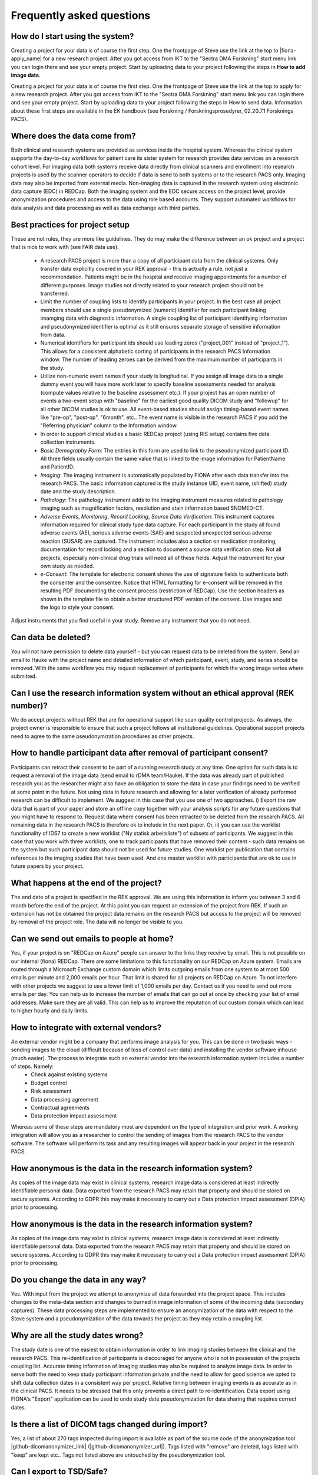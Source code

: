 Frequently asked questions
--------------------------


How do I start using the system?
^^^^^^^^^^^^^^^^^^^^^^^^^^^^^^^^

Creating a project for your data is of course the first step. One the frontpage of Steve use the link at the top to |fiona-apply_name| for a new research project. After you got access from IKT to the "Sectra DMA Forskning" start menu link you can login there and see your empty project. Start by uploading data to your project following the steps in **How to add image data**.

Creating a project for your data is of course the first step. One the frontpage of Steve use the link at the top to apply for a new research project. After you got access from IKT to the "Sectra DMA Forskning" start menu link you can login there and see your empty project. Start by uploading data to your project following the steps in How to send data. Information about these first steps are available in the EK handbook (see Forskning / Forskningsprosedyrer, 02.20.7.1 Forsknings PACS).


Where does the data come from?
^^^^^^^^^^^^^^^^^^^^^^^^^^^^^^

Both clinical and research systems are provided as services inside the hospital system. Whereas the clinical system supports the day-to-day workflows for patient care its sister system for research provides data services on a research cohort level. For imaging data both systems receive data directly from clinical scanners and enrollment into research projects is used by the scanner operators to decide if data is send to both systems or to the research PACS only. Imaging data may also be imported from external media. Non-imaging data is captured in the research system using electronic data capture (EDC) in REDCap. Both the imaging system and the EDC secure access on the project level, provide anonymization procedures and access to the data using role based accounts. They support automated workflows for data analysis and data processing as well as data exchange with third parties.

Best practices for project setup
^^^^^^^^^^^^^^^^^^^^^^^^^^^^^^^^

These are not rules, they are more like guidelines. They do may make the difference between an ok project and a project that is nice to work with (see FAIR data use).

 - A research PACS project is more than a copy of all participant data from the clinical systems. Only transfer data explicitly covered in your REK approval - this is actually a rule, not just a recommendation. Patients might be in the hospital and receive imaging appointments for a number of different purposes. Image studies not directly related to your research project should not be transferred. 
 - Limit the number of coupling lists to identify participants in your project. In the best case all project members should use a single pseudonymized (numeric) identifier for each participant linking imamging data with diagnostic information. A single coupling list of participant identifying information and pseudonymized identifier is optimal as it still ensures separate storage of sensitive information from data. 
 - Numerical identifiers for participant ids should use leading zeros ("project_001" instead of "project_1"). This allows for a consistent alphabetic sorting of participants in the research PACS Information window. The number of leading zeroes can be derived from the maximum number of participants in the study. 
 - Utilize non-numeric event names if your study is longitudinal. If you assign all image data to a single dummy event you will have more work later to specify baseline assessments needed for analysis (compute values relative to the baseline assessment etc.). If your project has an open number of events a two-event setup with "baseline" for the earliest good quality DICOM study and "followup" for all other DICOM studies is ok to use. All event-based studies should assign timing-based event names like "pre-op", "post-op", "6month", etc.. The event name is visible in the research PACS if you add the "Referring physician" column to the Information window. 
 - In order to support clinical studies a basic REDCap project (using RIS setup) contains five data collection instruments. 
 - *Basic Demography Form*: The entries in this form are used to link to the pseudonymized participant ID. All three fields usually contain the same value that is linked to the image information for PatientName and PatientID. 
 - *Imaging*: The imaging instrument is automatically populated by FIONA after each data transfer into the research PACS. The basic information captured is the study instance UID, event name, (shifted) study date and the study description. 
 - *Pathology*: The pathology instrument adds to the imaging instrument measures related to pathology imaging such as magnification factors, resolution and stain information based SNOMED-CT. 
 - *Adverse Events*, *Monitoring*, *Record Locking*, *Source Data Verification*: This instrument captures information required for clinical study type data capture. For each participant in the study all found adverse events (AE), serious adverse events (SAE) and suspected unexpected serious adverse reaction (SUSAR) are captured. The instrument includes also a section on medication monitoring, documentation for record locking and a section to document a source data verification step. Not all projects, especially non-clinical drug trials will need all of these fields. Adjust the instrument for your own study as needed. 
 - *e-Consent*: The template for electronic consent shows the use of signature fields to authenticate both the consenter and the consentee. Notice that HTML formatting for e-consent will be removed in the resulting PDF documenting the consent process (restriction of REDCap). Use the section headers as shown in the template file to obtain a better structured PDF version of the consent. Use images and the logo to style your consent.

Adjust instruments that you find useful in your study. Remove any instrument that you do not need.


Can data be deleted?
^^^^^^^^^^^^^^^^^^^^

You will not have permission to delete data yourself - but you can request data to be deleted from the system. Send an email to Hauke with the project name and detailed information of which participant, event, study, and series should be removed. With the same workflow you may request replacement of participants for which the wrong image series where submitted.

Can I use the research information system without an ethical approval (REK number)?
^^^^^^^^^^^^^^^^^^^^^^^^^^^^^^^^^^^^^^^^^^^^^^^^^^^^^^^^^^^^^^^^^^^^^^^^^^^^^^^^^^^

We do accept projects without REK that are for operational support like scan quality control projects. As always, the project owner is responsible to ensure that such a project follows all institutional guidelines. Operational support projects need to agree to the same pseudonymization procedures as other projects.

How to handle participant data after removal of participant consent?
^^^^^^^^^^^^^^^^^^^^^^^^^^^^^^^^^^^^^^^^^^^^^^^^^^^^^^^^^^^^^^^^^^^^

Participants can retract their consent to be part of a running research study at any time. One option for such data is to request a removal of the image data (send email to rDMA team/Hauke). If the data was already part of published research you as the researcher might also have an obligation to store the data in case your findings need to be verified at some point in the future. Not using data in future research and allowing for a later verification of already performed research can be difficult to implement. We suggest in this case that you use one of two approaches. i) Export the raw data that is part of your paper and store an offline copy together with your analysis scripts for any future questions that you might have to respond to. Request data where consent has been retracted to be deleted from the research PACS. All remaining data in the research PACS is therefore ok to include in the next paper. Or, ii) you can use the worklist functionality of IDS7 to create a new worklist ("Ny statisk arbeitsliste") of subsets of participants. We suggest in this case that you work with three worklists, one to track participants that have removed their content - such data remains on the system but such participant data should not be used for future studies. One worklist per publication that contains references to the imaging studies that have been used. And one master worklist with participants that are ok to use in future papers by your project.

What happens at the end of the project?
^^^^^^^^^^^^^^^^^^^^^^^^^^^^^^^^^^^^^^^

The end date of a project is specified in the REK approval. We are using this information to inform you between 3 and 6 month before the end of the project. At this point you can request an extension of the project from REK. If such an extension has not be obtained the project data remains on the research PACS but access to the project will be removed by removal of the project role. The data will no longer be visible to you.

Can we send out emails to people at home?
^^^^^^^^^^^^^^^^^^^^^^^^^^^^^^^^^^^^^^^^^

Yes, if your project is on "REDCap on Azure" people can answer to the links they receive by email. This is not possible on our internal (fiona) REDCap. There are some limitations to this functionality on our REDCap on Azure system. Emails are routed through a Microsoft Exchange custom domain which limits outgoing emails from one system to at most 500 emails per minute and 2,000 emails per hour. That limit is shared for all projects on REDCap on Azure. To not interfere with other projects we suggest to use a lower limit of 1,000 emails per day. Contact us if you need to send out more emails per day.
You can help us to increase the number of emails that can go out at once by checking your list of email addresses. Make sure they are all valid. This can help us to improve the reputation of our custom domain which can lead to higher hourly and daily limits.

How to integrate with external vendors?
^^^^^^^^^^^^^^^^^^^^^^^^^^^^^^^^^^^^^^^

An external vendor might be a company that performs image analysis for you. This can be done in two basic ways - sending images to the cloud (difficult because of loss of control over data) and installing the vendor software inhouse (much easier). The process to integrate such an external vendor into the research information system includes a number of steps. Namely:
 - Check against existing systems
 - Budget control
 - Risk assessment
 - Data processing agreement
 - Contractual agreements
 - Data protection impact assessment

Whereas some of these steps are mandatory most are dependent on the type of integration and prior work. A working integration will allow you as a researcher to control the sending of images from the research PACS to the vendor software. The software will perform its task and any resulting images will appear back in your project in the research PACS.

How anonymous is the data in the research information system?
^^^^^^^^^^^^^^^^^^^^^^^^^^^^^^^^^^^^^^^^^^^^^^^^^^^^^^^^^^^^^

As copies of the image data may exist in clinical systems, research image data is considered at least indirectly identifiable personal data. Data exported from the research PACS may retain that property and should be stored on secure systems. According to GDPR this may make it necessary to carry out a Data protection impact assessment (DPIA) prior to processing.

How anonymous is the data in the research information system?
^^^^^^^^^^^^^^^^^^^^^^^^^^^^^^^^^^^^^^^^^^^^^^^^^^^^^^^^^^^^^

As copies of the image data may exist in clinical systems, research image data is considered at least indirectly identifiable personal data. Data exported from the research PACS may retain that property and should be stored on secure systems. According to GDPR this may make it necessary to carry out a Data protection impact assessment (DPIA) prior to processing.

Do you change the data in any way?
^^^^^^^^^^^^^^^^^^^^^^^^^^^^^^^^^^

Yes. With input from the project we attempt to anonymize all data forwarded into the project space. This includes changes to the meta-data section and changes to burned in image information of some of the incoming data (secondary captures). These data processing steps are implemented to ensure an anonymization of the data with respect to the Steve system and a pseudonymization of the data towards the project as they may retain a coupling list.

Why are all the study dates wrong?
^^^^^^^^^^^^^^^^^^^^^^^^^^^^^^^^^^

The study date is one of the easiest to obtain information in order to link imaging studies between the clinical and the research PACS. This re-identification of participants is discouraged for anyone who is not in possession of the projects coupling list. Accurate timing information of imaging studies may also be required to analyze image data. In order to serve both the need to keep study participant information private and the need to allow for good science we opted to shift data collection dates in a consistent way per project. Relative timing between imaging events is as accurate as in the clinical PACS. It needs to be stressed that this only prevents a direct path to re-identification. Data export using FIONA's "Export" application can be used to undo study date pseudonymization for data sharing that requires correct dates.

Is there a list of DICOM tags changed during import?
^^^^^^^^^^^^^^^^^^^^^^^^^^^^^^^^^^^^^^^^^^^^^^^^^^^^

Yes, a list of about 270 tags inspected during import is available as part of the source code of the anonymization tool |github-dicomanonymizer_link| (|github-dicomanonymizer_url|). Tags listed with "remove" are deleted, tags listed with "keep" are kept etc.. Tags not listed above are untouched by the pseudonymization tool.

Can I export to TSD/Safe?
^^^^^^^^^^^^^^^^^^^^^^^^^

TSD supports data upload links. This API is expected by our system to allow a direct submission of data folders (zip-format) to your TSD storage space. This feature has to be setup for your projects, contact us to receive more information. There is no comparable technology for Safe yet. Contact Christine Stansberg to request such an interface.

The following information from your TSD project on (https://data.tsd.usit.no/i/) are required:

 - TSD group name:
 - TSD ID: e0b0c0e-abcd-abcd-abcd-a0b0c0d0e0f0 (example)
 - TSD user name.


Can I export to clinical PACS?
^^^^^^^^^^^^^^^^^^^^^^^^^^^^^^

Yes, export to clinical PACS is possible using "NoAssign". Mostly this option allows pseudonymized data to be forwarded to other institutions using clinical PACS to PACS features like OneConnect.

In order to send to clinical PACS use the NoAssign application of fiona. You may need "Export" permissions for your project to use this application. The application will list all studies currently found in quarantine on fiona. Specify the project, participant, event information and the workflow type "FIONA anonymization". Select the examination you want to forward and "Export...". A dialog "Are you sure?" will allow you to select a destination in the final step. Both "CDRobot" and "clinical PACS" are supported destinations.

.. note::
   Additionally to the standard pseudonymization done by fiona files will have a fake Date of Birth (0010,0030) DICOM attribute value of "19000101". This may be required if receiving PACS systems expect valid clinical data. By default the value of this attribute is empty inside research PACS. Only exporting data using NoAssign will add the dummy value.

*PACS to PACS connectivity*: If images pseudonymized on FIONA are forwarded to another PACS inform them on how to find your pseudonymized images. Tell them:

 - The AccessionNumber (Undersøkelse-ID) DICOM tag will start with the letters "FIONA" followed by some random letters and numbers.
 - The PatientName and PatientID tags will be the same (entered on FIONA, can be something like <project>_<numeric_id>, e.g. "TOBE_0022").
 - The ReferringPhysician DICOM tag will contain the name of the imaging event (e.g. "Eventname:baseline").
 - Further information on the pseudonymization procedure can be found here: |github-dicomanonymizer_url|

What other types of data can you store in PACS?
^^^^^^^^^^^^^^^^^^^^^^^^^^^^^^^^^^^^^^^^^^^^^^^

Our PACS system can store image data from radiology, cardiology, urology, oncology (DICOM) and pathology (whole-slide image format). Other types of files can be embedded into DICOM and stored that way. For example, the Siemens Spectroscopy (DICOM) format (.ima files) can be stored and exported again. These files can be read successfully by spectroscopy software packages like OXSA. The Siemens TWIX format (.dat, .rda) are not suitable for PACS storage, use the .ima format instead.

Some of the spectroscopy DICOM files are non-image files. PACS viewers might not show them in the interface. In order to verify that they are stored correctly (other than downloading them again using Export) the FIONA system will add a secondary capture image that lists the hidden non-image objects including their size and series description.

The generation of the secondary capture image is currently limited to Siemens non-image files (SOPClassUID = 1.3.12.2.1107.5.9.1). Contact your FIONA team if you want to include other files.

Why the name "Steve Project"?
^^^^^^^^^^^^^^^^^^^^^^^^^^^^^

So that you are less afraid of adopting a new workflow. The "Over the Hedge" movie from 2006 had this scary hedge, everyone was affraid of it, it was new and looked big and scary. They suggested to call the hedge "Steve" and it was not so scary anymore. For the same reason our research information system portal is also called Steve - its a nice name and makes the system much less scary to use.

Research information system
~~~~~~~~~~~~~~~~~~~~~~~~~~~

We have created a research information system in response to common issues faced in integrating research algorithms into clinical practise. We started with a system that required many people to work together to provide access to research data, which does not sound like a bad thing, research is based on good cooperation between many people with diverse backgrounds. Looking at the type of things that needed to happen you realize that highly skilled hospital staff hand-carried a bag filled with 80 individual DVDs from one hospital area to another. Those DVDs each contained individually de-identified radiological images exported from an MRI machine where such a process may take up to 10 minutes per disk.

Based on these experiences we realized that many research tasks required for the successful running of a medical research study like data identification, data export, de-identification are not well supported if research institutions are setup as external entities to the health-care enterprise they are supposed to benefit.

The purpose of the Steve Project is to create a research information system that no-one is affraid of using and that provides an interface between hospital procedures that generate data and research institutions that consume them. The system focuses on supporting two aspects of medical data - all the lab samples, questionnaires, diagnosis reports and clinical history and the medical image data in the form of DICOM images.


Safety first - Separation of hospital and research
~~~~~~~~~~~~~~~~~~~~~~~~~~~~~~~~~~~~~~~~~~~~~~~~~~

Our research information system is independent from the clinical systems at our hospitals. It is setup as a shadow system that connects to all hospital infra-structure and that has the overall shape and appearance of the clinical system but it is specifically geared to serve the needs of research projects.

How similar are the hospital and the research systems? Both hospital and research system use the same user accounts and permission services (active directory). This allows us to provide access to our research services with the same user-names and passwords as for the clinical system. Both the hospital and the research system use the same version of a vendor neutral archive and image viewing software (PACS). Whereas the instances of the clinical and the research system are separate and data storage is independent features of the clinical system like modality specific hanging protocols, image annotation tools and keyboard shortcuts are shared. This provides access to commercial image viewing software to researchers for data inspection and quality control which is essential for machine learning projects. For their clinical partners it provides a familiar interface to rate the products of research algorithms. Most importantly is removes the gap between the quality of data generated by research tools and the quality and level of automation that needs to be provided if they want to be evaluated for clinically use. This allows researchers to act as solution providers towards the hospital without the need for the integration of the research tools in commercial software applcations frist. Such a safe solution for the clinically relevant accelerated evaluation of novel solutions can help to understand the limitations of novel systems and limit the risks involved in the development of commercial solution.


Safety first - Separation of research projects
~~~~~~~~~~~~~~~~~~~~~~~~~~~~~~~~~~~~~~~~~~~~~~

In a clincal setting a health region will share a single clinical system which helps limiting the costs of such systems. Each hospital will be setup to see parts of the data such as all information from the hospital itself but not nessesarily the information from patients at other hospitals. Often this is not a true separatation but it is enforced by individual worklists and role based permissions. A general patient search at one institution will still turn up patients scans at the connected hospitals in the health region. Whereas this is a feature for a clinical system a research information system needs to be more restrictive as access to data is more restricted by regional institutional review boards that allow for the use of research data in approved projects only.

Our system uses project access restrictions to provide a full separation of project data from each other. This includes project specific data identifiers in the VNA that allow project data to be used and deleted without interfering with other projects that might use the same patients data. Only users of the research PACS that are part of the projects role will have access to list the data and to see the assessments and images.


Safety first - Moving data between hospital and research
~~~~~~~~~~~~~~~~~~~~~~~~~~~~~~~~~~~~~~~~~~~~~~~~~~~~~~~~


Data is transferred only from the hospital to the research information system, not the other way around. This limitation is not technical but operational. Only personnel with access to clinical data can forward such data to be added to a project in the research system. Such data transfers are possible from the clinical PACS as well as from modality systems at all Helse Vest hospitals that collect data as part of research studies.

We decided to store all image data and assessment data in a de-identified form before any analysis. As data is often collected by a research study as part of a general clinical workflow those data are labelled with patient identifying information. This includes names and identification numbers as well as sensitive information on where and when the data was collected. Such information is part of the medical file formats meta-data, burned into the pixel information in files and part of spreadsheets used to track the data.

The data de-identification is implemented as an automated process that connects the clinical systems of a hospital with the research system using an edge-device called FIONA. This system acts as an intermediary translation service that maps sensitive data to de-identified data in the research information system. Input required by the translation service is only a mapping of the clinical data to the particular project, the de-identified patient identifier and the event the data belongs to.


A system aware of study design
~~~~~~~~~~~~~~~~~~~~~~~~~~~~~~

Whereas clinical system structures each patient individually in a research system participants are grouped on more levels for example by project, research arm, assessment event, imaging study, image series, and individual image. Such complex hierarchies allow for group level analysis of hundreds and thousands of participant data simultaneously without the need to individually export and handle the data. Especially the introduction of an associated event name to collected data allows for many features of statistical analysis. Our system includes these classifications in a central location for both the assessment as well as the image data. This limits the amounts of decision and assumptions that have to be made by various researchers in the structure of their analysis.


Study management and study tracking
~~~~~~~~~~~~~~~~~~~~~~~~~~~~~~~~~~~

Our research information system allows all participant data to be forwarded into the system at the time of data collection as part of a clinical study. There is no time-lag between when data is collected at a scanner and the time that image data is accessible in the research system. If technicians that collect the data are aware of the need to transfer the data into a specific project they will forward the data once to the clinical system - if that is required for safety reads - and a second time into the research systems edge device called FIONA. In a second step they need to assign the project, de-identified patient id and event name to the forwarded data. Such an identification step is the only requirement to map clinical data to the complex structure of research projects. After minutes the data becomes accessible to the research project in a proper de-identified manner.


Data translations from clinical to research system
~~~~~~~~~~~~~~~~~~~~~~~~~~~~~~~~~~~~~~~~~~~~~~~~~~

The list of meta-data tags that are removed by the FIONA edge system when data is assigned to a project is long. We document which tags are changed by making the source code and the process publicly accessible at our |github-dicomanonymizer_link|  page. We hope that this will improve the quality and security of our solution by allowing other groups to evaluate the software in their settings. This includes for example the need to evaluate the de-identified images generated by the software with other image distribution and viewing solutions and the need to test the data interpretation of the tool with new DICOM image files.

Some image data generated in the hospital setting will include textural information about the patient as burned in pixel information. This is common in some modalities such as ultra-sound but also appears in secondary capture images generated by specialized workstations applications for perfusion, diffusion and molecular imaging. Our research information system detects such images and attempts to automatically remove burned in image information by overwriting the detected areas with rectanges of a uniform color. Due to the fully automated process secondary capture images can be forwarded into the research PACS and are safe to use after a review by the project.


Specialized applications
~~~~~~~~~~~~~~~~~~~~~~~~


To provide access to the feature of the research PACS we provide web-applications for data submission, project setup and configuration, review and data export. All of these features are accessible on the home page of the Steve project page at the institution. Based on your role you will need to use only some of these applications.

Assign
^^^^^^

The Assign application is the entry page for project data. The application lists incoming data that is in quarantine and allows the user to select the appropriate project, de-identified participant name and the event name of the imaging study. This is sufficient for a manual assignment of captured data as it is aquired in the hospital setting. For legacy data and external data in large quantities several automated import strategies are available. If data is de-identified outside of the research information system by writing a new patient ID such files are recognized by the edge system using either the send destination (AETitle of the addressed service on the edge FIONA) or by the pattern used in the patient ID. This detection of incoming data is used to detect the destination research project and trigger the de-identification step without another manual identification step. Additionally to such automated data routing the Assign application also provides a mapping table upload that can be used to identify project and event based on the datas accession number.


Export
^^^^^^

As data is already in de-identified format in the research PACS exporting them for the use in external systems is straight forward. The VNA system for example allows users to export individual imaging studies with an embedded image viewer in the same way as clinical systems do. To allow for greater flexibility in data export capabilities the Export web-application allows user to export image data for a project in a variety of file formats. This includes study specific zip files that follow detailed specifications on the embedded directory structures, side-loading description files and the naming of DICOM tags and dates embedded in the data. The Export tool also supports more generic export formats such as NIFTI-format files for volumetric data.

NoAssign
^^^^^^^^

Fiona's NoAssign application can be used to pseudonymize data without adding them to research PACS. Studies need to be forwarded to fiona.ihelse.net but will remain in quarantine there (for up to 7 days). If NoAssign is used during this time period the user may select a study from the list and either "download" the study as a pseudonymized zip file or forward the pseudonymized study to other clinical systems like "CDRobot" or "clinical PACS".


Review
^^^^^^

Any automated de-identification requires frequent review to ensure that the process is working as expected. In order to support this work by the research project without requiring technical expertise we provide the Review web-application that lists all remaining tags in the data after the anonymization.


Attach
^^^^^^

Image data not already in clinical systems can be uploaded in the Attach application. This includes DICOM files from USB/CD/DVD as well as whole-slide images files for pathology. After uploading them using Attach they will appear in the list of examinations on FIONA and can be either forwarded to research PACS using Assign, or exported again using NoAssign.

Processing
^^^^^^^^^^

Processing of data is a step that links software into the research PACS. Data is forwarded from the project to the software which in turn sends result data back to the FIONA system. Those dataset are automatically forwarded to the research project and appear side-by-side with the original data. This type of integration requires a setup of the software and the setup of a send destination. Examples for such software endpoints are workstations from BrainLab and TeraRecon as well as data processing systems like CerCare and NeuroQuant.


System architecture
~~~~~~~~~~~~~~~~~~~

The research PACS component is designed to run side-by-side with the clinical system.

.. figure:: ../_static/fiona-system-architecture.jpeg
   :align: center

   Research PACS integration into a hospital environment.

